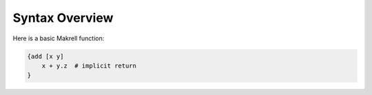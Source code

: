 Syntax Overview
===============

Here is a basic Makrell function:

.. code-block:: makrell

    {add [x y]
        x + y.z  # implicit return
    }